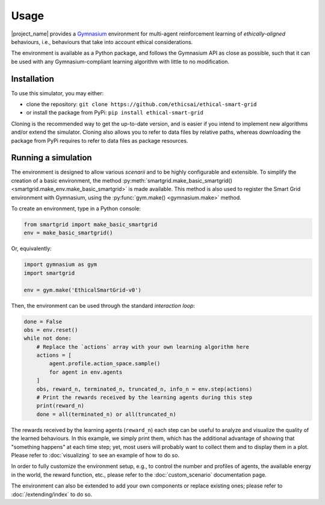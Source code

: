 Usage
=====

|project_name| provides a `Gymnasium <https://gymnasium.farama.org/>`_
environment for multi-agent reinforcement learning of *ethically-aligned*
behaviours, i.e., behaviours that take into account ethical considerations.

The environment is available as a Python package, and follows the Gymnasium API
as close as possible, such that it can be used with any Gymnasium-compliant
learning algorithm with little to no modification.

Installation
------------

To use this simulator, you may either:

* clone the repository: ``git clone https://github.com/ethicsai/ethical-smart-grid``
* or install the package from PyPi: ``pip install ethical-smart-grid``

Cloning is the recommended way to get the up-to-date version, and is easier if
you intend to implement new algorithms and/or extend the simulator.
Cloning also allows you to refer to data files by relative paths, whereas
downloading the package from PyPi requires to refer to data files as package
resources.

Running a simulation
--------------------

The environment is designed to allow various *scenarii* and to be highly
configurable and extensible.
To simplify the creation of a basic environment, the method
:py:meth:`smartgrid.make_basic_smartgrid() <smartgrid.make_env.make_basic_smartgrid>`
is made available.
This method is also used to register the Smart Grid environment with Gymnasium,
using the :py:func:`gym.make() <gymnasium.make>` method.

To create an environment, type in a Python console:

.. code-block:: Python

    from smartgrid import make_basic_smartgrid
    env = make_basic_smartgrid()

Or, equivalently:

.. code-block:: Python

    import gymnasium as gym
    import smartgrid

    env = gym.make('EthicalSmartGrid-v0')

Then, the environment can be used through the standard *interaction loop*:

.. code-block:: Python

    done = False
    obs = env.reset()
    while not done:
        # Replace the `actions` array with your own learning algorithm here
        actions = [
            agent.profile.action_space.sample()
            for agent in env.agents
        ]
        obs, reward_n, terminated_n, truncated_n, info_n = env.step(actions)
        # Print the rewards received by the learning agents during this step
        print(reward_n)
        done = all(terminated_n) or all(truncated_n)

The rewards received by the learning agents (``reward_n``) each step can be
useful to analyze and visualize the quality of the learned behaviours.
In this example, we simply print them, which has the additional advantage
of showing that "something happens" at each time step; yet, most users will
probably want to collect them and to display them in a plot. Please refer to
:doc:`visualizing` to see an example of how to do so.

In order to fully customize the environment setup, e.g., to control the
number and profiles of agents, the available energy in the world, the reward
function, etc., please refer to the :doc:`custom_scenario` documentation page.

The environment can also be extended to add your own components or replace
existing ones; please refer to :doc:`/extending/index` to do so.
